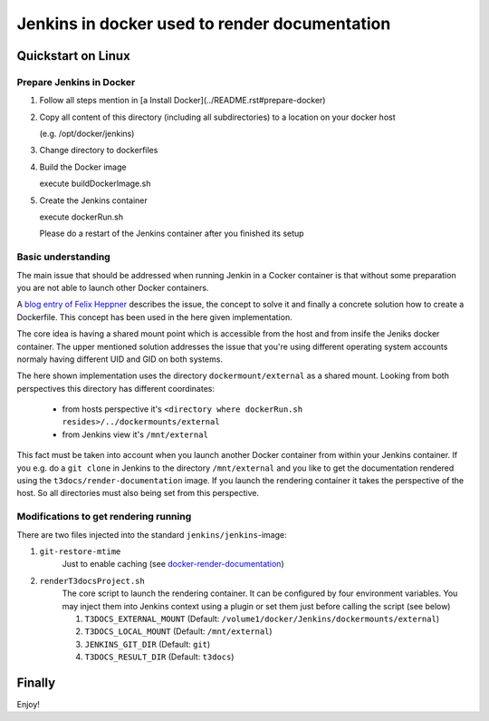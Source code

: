 
==============================================
Jenkins in docker used to render documentation
==============================================

.. default-role:: code
.. highlight:: shell


Quickstart on Linux
===================

Prepare Jenkins in Docker
-------------------------

1. Follow all steps mention in [a Install Docker](../README.rst#prepare-docker)

2. Copy all content of this directory (including all subdirectories) to a location on your docker host

   (e.g. /opt/docker/jenkins)
    
3. Change directory to dockerfiles

4. Build the Docker image

   execute buildDockerImage.sh

5. Create the Jenkins container

   execute dockerRun.sh
    
   Please do a restart of the Jenkins container after you finished its setup
    


Basic understanding
-------------------

The main issue that should be addressed when running Jenkin in a Cocker container is
that  without some preparation you are not able to launch other Docker containers.

A `blog entry of Felix Heppner <https://www.oose.de/blogpost/jenkins-in-docker-und-mit-docker-und-fuer-docker>`__ 
describes the issue, the concept to solve it and finally a concrete solution how to create a Dockerfile. 
This concept has been used in the here given implementation.

The core idea is having a shared mount point which is accessible from the host and from insife the Jeniks docker container.
The upper mentioned solution addresses the issue that you're using different operating system accounts normaly 
having different UID and GID on both systems.

The here shown implementation uses the directory ``dockermount/external`` as a shared mount.
Looking from both perspectives this directory has different coordinates:

    * from hosts perspective it's ``<directory where dockerRun.sh resides>/../dockermounts/external``
    
    * from Jenkins view it's ``/mnt/external``

This fact must be taken into account when you launch another Docker container from within your Jenkins container.
If you e.g. do a ``git clone`` in Jenkins to the directory ``/mnt/external`` and you like to get the documentation rendered using the ``t3docs/render-documentation`` image. If you launch the rendering container it takes the perspective of the host.
So all directories must also being set from this perspective.


Modifications to get rendering running
--------------------------------------

There are two files injected into the standard ``jenkins/jenkins``-image:

1. ``git-restore-mtime``
    Just to enable caching (see `docker-render-documentation <https://github.com/thucke/docker-render-documentation/tree/renderInDockerJenkins#caching-for-documentation-files-of-a-repository>`__)

2. ``renderT3docsProject.sh``
    The core script to launch the rendering container. It can be configured by four environment variables. You may inject them into Jenkins context using a plugin or set them just before calling the script (see below)
    
    1. ``T3DOCS_EXTERNAL_MOUNT`` (Default: ``/volume1/docker/Jenkins/dockermounts/external``)
    
    2. ``T3DOCS_LOCAL_MOUNT`` (Default: ``/mnt/external``)
    
    3. ``JENKINS_GIT_DIR`` (Default: ``git``)
    
    4. ``T3DOCS_RESULT_DIR`` (Default: ``t3docs``)

      

Finally
=======

Enjoy!
